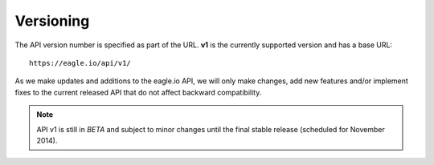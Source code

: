 Versioning
------------

The API version number is specified as part of the URL.
**v1** is the currently supported version and has a base URL::

    https://eagle.io/api/v1/

As we make updates and additions to the eagle.io API, we will only make changes, add new features and/or implement fixes to the current released API that do not affect backward compatibility.

.. note::
    API v1 is still in *BETA* and subject to minor changes until the final stable release (scheduled for November 2014).